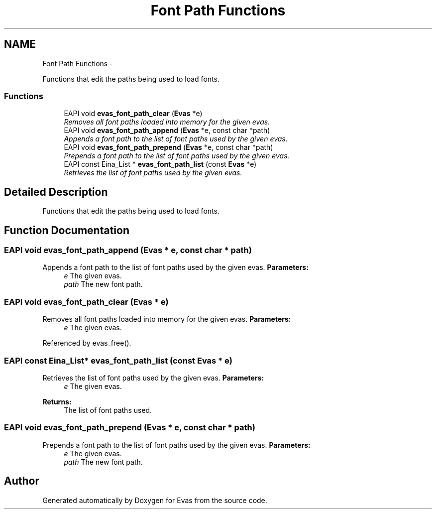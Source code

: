 .TH "Font Path Functions" 3 "Tue Apr 19 2011" "Evas" \" -*- nroff -*-
.ad l
.nh
.SH NAME
Font Path Functions \- 
.PP
Functions that edit the paths being used to load fonts.  

.SS "Functions"

.in +1c
.ti -1c
.RI "EAPI void \fBevas_font_path_clear\fP (\fBEvas\fP *e)"
.br
.RI "\fIRemoves all font paths loaded into memory for the given evas. \fP"
.ti -1c
.RI "EAPI void \fBevas_font_path_append\fP (\fBEvas\fP *e, const char *path)"
.br
.RI "\fIAppends a font path to the list of font paths used by the given evas. \fP"
.ti -1c
.RI "EAPI void \fBevas_font_path_prepend\fP (\fBEvas\fP *e, const char *path)"
.br
.RI "\fIPrepends a font path to the list of font paths used by the given evas. \fP"
.ti -1c
.RI "EAPI const Eina_List * \fBevas_font_path_list\fP (const \fBEvas\fP *e)"
.br
.RI "\fIRetrieves the list of font paths used by the given evas. \fP"
.in -1c
.SH "Detailed Description"
.PP 
Functions that edit the paths being used to load fonts. 
.SH "Function Documentation"
.PP 
.SS "EAPI void evas_font_path_append (\fBEvas\fP * e, const char * path)"
.PP
Appends a font path to the list of font paths used by the given evas. \fBParameters:\fP
.RS 4
\fIe\fP The given evas. 
.br
\fIpath\fP The new font path. 
.RE
.PP

.SS "EAPI void evas_font_path_clear (\fBEvas\fP * e)"
.PP
Removes all font paths loaded into memory for the given evas. \fBParameters:\fP
.RS 4
\fIe\fP The given evas. 
.RE
.PP

.PP
Referenced by evas_free().
.SS "EAPI const Eina_List* evas_font_path_list (const \fBEvas\fP * e)"
.PP
Retrieves the list of font paths used by the given evas. \fBParameters:\fP
.RS 4
\fIe\fP The given evas. 
.RE
.PP
\fBReturns:\fP
.RS 4
The list of font paths used. 
.RE
.PP

.SS "EAPI void evas_font_path_prepend (\fBEvas\fP * e, const char * path)"
.PP
Prepends a font path to the list of font paths used by the given evas. \fBParameters:\fP
.RS 4
\fIe\fP The given evas. 
.br
\fIpath\fP The new font path. 
.RE
.PP

.SH "Author"
.PP 
Generated automatically by Doxygen for Evas from the source code.
